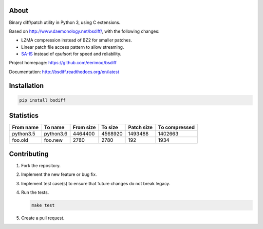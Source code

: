 |buildstatus|_
|coverage|_

About
=====

Binary diff/patch utility in Python 3, using C extensions.

Based on http://www.daemonology.net/bsdiff/, with the following
changes:

- LZMA compression instead of BZ2 for smaller patches.

- Linear patch file access pattern to allow streaming.

- `SA-IS`_ instead of qsufsort for speed and reliability.

Project homepage: https://github.com/eerimoq/bsdiff

Documentation: http://bsdiff.readthedocs.org/en/latest

Installation
============

.. code-block:: python

    pip install bsdiff

Statistics
==========

+-----------+-----------+-----------+-----------+------------+---------------+
| From name | To name   | From size |   To size | Patch size | To compressed |
+===========+===========+===========+===========+============+===============+
| python3.5 | python3.6 |   4464400 |   4568920 |    1493488 |       1402663 |
+-----------+-----------+-----------+-----------+------------+---------------+
|   foo.old |   foo.new |      2780 |      2780 |        192 |          1934 |
+-----------+-----------+-----------+-----------+------------+---------------+

Contributing
============

#. Fork the repository.

#. Implement the new feature or bug fix.

#. Implement test case(s) to ensure that future changes do not break
   legacy.

#. Run the tests.

   .. code-block:: text

      make test

#. Create a pull request.

.. |buildstatus| image:: https://travis-ci.org/eerimoq/bsdiff.svg?branch=master
.. _buildstatus: https://travis-ci.org/eerimoq/bsdiff

.. |coverage| image:: https://coveralls.io/repos/github/eerimoq/bsdiff/badge.svg?branch=master
.. _coverage: https://coveralls.io/github/eerimoq/bsdiff

.. _SA-IS: https://sites.google.com/site/yuta256/sais
